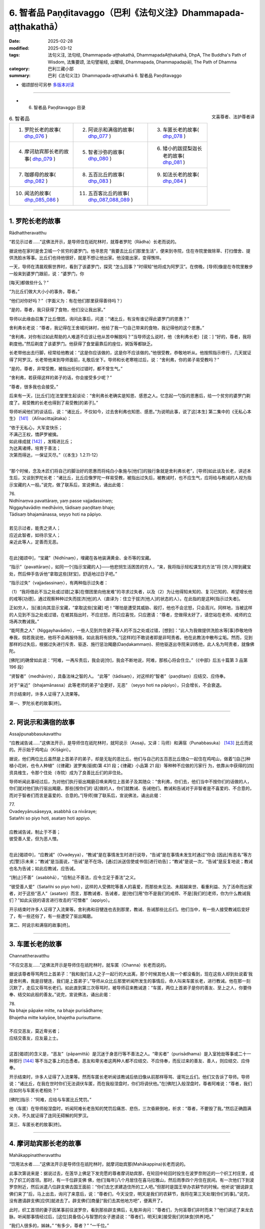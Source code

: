 6. 智者品 Paṇḍitavaggo（巴利《法句义注》Dhammapada-aṭṭhakathā）
============================================================================

:date: 2025-02-28
:modified: 2025-03-12
:tags: 法句义注, 法句经, Dhammapada-aṭṭhakathā, DhammapadaAṭṭhakathā, DhpA, The Buddha's Path of Wisdom, 法集要颂, 法句譬喻经, 出曜经, Dhammapada, Dhammapadapāḷi, The Path of Dhamma
:category: 巴利三藏小部
:summary: 巴利《法句义注》Dhammapada-aṭṭhakathā 6. 智者品 Paṇḍitavaggo



- 偈颂部份可另参 `多版本对读 <{filename}../../dhp-contrast-reading/dhp-contrast-reading-chap04%zh.rst>`_ 

----

- 6. 智者品 Paṇḍitavaggo 目录

.. container:: align-right

   文喜尊者、法护尊者译


.. list-table:: 6. 智者品

  * - 1. 罗陀长老的故事( dhp_076_ )
    - 2. 阿说示和满宿的故事( dhp_077_ )
    - 3. 车匿长老的故事( dhp_078_ )
  * - 4. 摩诃劫宾那长老的故事( dhp_079_ )
    - 5. 智者沙弥的故事( dhp_080_ )
    - 6. 矮小的跋提梨迦长老的故事( dhp_081_ )
  * - 7. 咖娜母的故事( dhp_082_ )
    - 8. 五百比丘的故事( dhp_083_ )
    - 9. 如法长老的故事( dhp_084_ )
  * - 10. 闻法的故事( dhp_085_086_ )
    - 11. 五百客比丘的故事( dhp_087_088_089_ )
    - 

------

.. _dhp_076:

1. 罗陀长老的故事
~~~~~~~~~~~~~~~~~~~~~~~~~~~~~~

Rādhattheravatthu

“若见示过者……”这佛法开示，是导师住在祇陀林时，就尊者罗陀（Rādha）长老而说的。

据说他在家时是舍卫城一个贫穷的婆罗门。他寻思完 “我要去比丘们那里生活”，便来到寺院，住在寺院里做除草、打扫僧舍、提供洗脸水等事。比丘们也待他很好，就是不想让他出家。他没能出家，变得憔悴。

一天，导师在清晨观察世界时，看到了该婆罗门，探究 “怎么回事？”时得知“他将成为阿罗汉”。在傍晚，[导师]像是在寺院里散步一般来到婆罗门跟前，说：“婆罗门，你

[每天]都做些什么？”

“为比丘们做大大小小的事务，尊者。”

“他们对你好吗？”（字面义为：有在他们那里获得善待吗？）

“是的，尊者，我只获得了食物，他们没让我出家。”

导师以此缘由召集了比丘僧团，询问此事后，问道：“诸比丘，有没有谁记得此婆罗门的恩惠？”

舍利弗长老说：“尊者，我记得在王舍城托钵时，他给了我一勺自己带来的食物，我记得他的这个恩惠。”

“舍利弗，对你有过如此帮助的人难道不应该让他从苦中解脱吗？”当导师这么说时，他（舍利弗长老）[说：] “好的，尊者，我将剃度他。”然后剃度了该婆罗门。他获得了食堂最靠后的座位，粥饭等都缺乏。

长老带他出去行脚，经常给他教诫：“这是你应该做的，这是你不应该做的。”他很受教，恭敬地听从。他按照指示修行，几天就证得了阿罗汉。长老带他来到导师面前，礼敬后坐下。导师和长老寒暄过后，说：“舍利弗，你的弟子易受教吗？”

“是的，尊者，非常受教，被指出任何过错时，都不曾生气。”

“舍利弗，若获得这样的弟子的话，你会接受多少呢？”

“尊者，很多我也会接受。”

后来有一天，[比丘们]在法堂里生起谈论：“舍利弗长老确实是知恩、感恩之人。忆念起一勺饭的恩惠后，给一个贫穷的婆罗门剃度了。易受教的长老也得到了易受教[的弟子]。”

导师听闻他们的谈话后，说：“诸比丘，不仅如今，过去舍利弗也知恩、感恩。”为说明此事，说了这[本生] 第二集中的《无私心本生》 [141]_ （Alīnacittajātaka）： 

| “依于无私心，大军变快乐；
| 不满己王权，憍萨罗被擒。
| 如此缘成就 [142]_ ，发精进比丘；
| 为达离诸缚，培育于善法；
| 次第而得达，一保证灭尽。”（《本生》1.2.11-12）
| 

“那个时候，念及木匠们将自己的脚治好的恩惠而将纯白小象施与[他们]的独行象就是舍利弗长老”，[导师]如此谈及长老，讲述本生后，又谈到罗陀长老：“诸比丘，比丘应像罗陀一样易受教，被指出过失后，被教诫时，也不应生气，应将给与教诫的人视为指示宝藏的人一般。”说完，做了联系后，宣说佛法，诵出此偈：

| 76.
| Nidhīnaṃva pavattāraṃ, yaṃ passe vajjadassinaṃ; 
| Niggayhavādiṃ medhāviṃ, tādisaṃ paṇḍitaṃ bhaje; 
| Tādisaṃ bhajamānassa, seyyo hoti na pāpiyo.
| 
| 若见示过者，能责之贤人；
| 应近此智者，如待示宝人；
| 亲近此等人，定善而无恶。
| 

在此[偈颂中]，“宝藏”（Nidhīnaṃ），埋藏在各地装满黄金、金币等的宝藏。

“指示”（pavattāraṃ），如同一个[指示宝藏的人]——他悲悯生活困苦的穷人，“来，我将指示轻松谋生的方法”将 [穷人]带到藏宝处，然后伸手告诉他“拿取这些[财宝]，舒适地过日子吧。”

“指示过失”（vajjadassinaṃ），有两种指示过失者：

（1）“我将借此不当之处或过错[之事]在僧团里向他发难”的寻求过失者，以及（2）为让他得知未知的、复习已知的、希望增长他的戒等[功德]，通过观察种种过失而拔济[他]的人（直译为：住立于拔济[他人]的状态的人）。在此指的是这种[指示过失者]。

正如穷人，当[谁]向其显示宝藏，“拿取这些[宝藏] 吧！”哪怕是遭受其威胁、殴打，他也不会忿怒，只会高兴。同样地，当被这样的人见到不当之处或过错，在被其指出时，不应忿怒，而只应喜悦，只应邀请：“尊者，您做得太好了，请您站在老师、戒师的立场再次教诫我。”

“能呵责之人”（Niggayhavādiṃ），一些人见到共住弟子等人的不当之处或过错，[想到]：“此人为我做提供洗脸水等[事]恭敬地侍奉我，倘若我说他，他将不会再服侍我，如此我将有损失。”[这样的]不敢说者即是非呵责者。他在此教法中散布尘垢。然而，见到那样的过失后，根据过失进行斥责、驱逐、施行惩治羯磨(Daṇḍakammaṃ)、把他驱逐出寺院来训练他，此人名为呵责者，就像佛陀。

[佛陀]的确曾如此说：“阿难，一再斥责后，我会说[你]，我会不断地说，阿难，那核心将会住立。”（《中部》后五十篇第 3 品第 196 段）

“贤智者”（medhāviṃ），具备法味之智的人。   “此等”（tādisaṃ），对这样的“智者”（paṇḍitaṃ）应结交、应侍奉。

对于“亲近”（bhajamānassa）此等老师的弟子“会更好，无恶” （seyyo hoti na pāpiyo），只会增长，不会衰退。

开示结束时，许多人证得了入流果等。

第一、罗陀长老的故事[终]。

----

.. _dhp_077:

2. 阿说示和满宿的故事
~~~~~~~~~~~~~~~~~~~~~~~~

Assajipunabbasukavatthu

“应教诫告诫……”这佛法开示，是导师住在祇陀林时，就阿说示（Assaji，又译：马师）和满宿（Punabbasuka） [143]_ 比丘而说的。开示始于鸡咤山（Kīṭāgiri）。

据说，他们两位比丘虽然是上首弟子的弟子，却是无耻的恶比丘。他们与自己的五百恶比丘随众一起住在鸡咤山，做着“[自己]种植小花树，也令人种植”（《律藏》波罗夷(驱摈)第 431 段；《律藏》小品第 21 段）等种种不应做的污家行 为，依靠从中获得的[四]资具维生，令那个住处（寺院）成为了良善比丘们的非住处。

导师听闻此事经过后，为对他们执行驱出羯磨召唤来两位上首弟子及其随众：“舍利弗，你们去，他们当中不按你们的话做的人，你们就对他们执行驱出羯磨，那些[按你们的 话]做的人，你们就教诫、告诫他们。教诫和告诫对于非智者是不喜爱的、不合意的，而对于智者们而言是喜爱的、合意的。”[导师]做了联系后，宣说佛法，诵出此偈：

| 77.
| Ovadeyyānusāseyya, asabbhā ca nivāraye;
| Satañhi so piyo hoti, asataṃ hoti appiyo.
| 
| 应教诫告诫，制止于不善；
| 彼受善人爱，但为恶人憎。
| 

在此[偈颂中]，“应教诫”（Ovadeyya），“教诫”是在事情发生时进行说导，“告诫”是在事情未发生时通过“你会 [因此]有恶名”等方式[警]示未来；“教诫”是当面说，“告诫”是不在场，[通过]派送信使或书信[进行劝告]；“教诫”是说一次，“告诫”是反复地说；教诫也名为告诫；如此应教诫，应告诫。

“[制止]不善”（asabbhā），“应制止不善法，应令立足于善法”之义。

“彼受善人爱”（Satañhi so piyo hoti），这样的人受佛陀等善人的喜爱，而那些未见法、未超越来世、看重利益、为了活命而出家者，对于这些“恶人”（asataṃ）而言，那教诫者、告诫者，是[他们]用“你不是我们的戒师、不是[我们的]老师，你为什么教诫我们？”如此尖锐的语言进行攻击的“可憎者”（appiyo）。

开示结束时许多人证得了入流果等。舍利弗和目犍连也去到那里，教诫、告诫那些比丘们。他们当中，有一些人接受教诫后变好了，有一些还俗了，有一些遭受了驱出羯磨。

第二、阿说示和满宿的故事[终]。

----

.. _dhp_078:

3. 车匿长老的故事
~~~~~~~~~~~~~~~~~~~~~~~~

Channattheravatthu

“不应交恶友……”这佛法开示是导师住在祇陀林时，就车匿（Channa）长老而说的。

据说该尊者辱骂两位上首弟子：“我和我们主人之子一起行的大出离，那个时候其他人我一个都没看到，现在这些人却到处说着‘我是舍利弗，我是目犍连，我们是上首弟子’。”导师从众比丘那里听闻所发生的事情后，命人叫来车匿长老，进行教诫。他在那一刻沉默了，走后又辱骂长老们。如此直到第三次辱骂时，被导师召来教诫道：“车匿，两位上首弟子是你的善友、至上之人，你要侍奉、结交如此般的善友。”说完，宣说佛法，诵出此偈：

| 78.
| Na bhaje pāpake mitte, na bhaje purisādhame; 
| Bhajetha mitte kalyāṇe, bhajetha purisuttame.
| 
| 不应交恶友，莫近卑劣者；
| 应结交善友，应友最上士。
| 

这首[偈颂]的含义是，“恶友”（pāpamittā）是沉迷于身恶行等不善法之人。“卑劣者”（purisādhama）是入室抢劫等事或二十一种邪行 [144]_ 等不当之事上的怂恿者。恶友和卑劣者这两种人都不应结交、不应侍奉，而反过来的善友、善人，则应结交、应侍奉。

开示结束时，许多人证得了入流果等。然而车匿长老听闻该教诫后依旧像从前那样辱骂、谩骂比丘们。他们又告诉了导师。导师说：“诸比丘，在我在世时你们无法调伏车匿，而在我般涅盘时，你们将调伏他。”在[佛陀]入般涅盘时，尊者阿难说：“尊者，我们应如何与车匿长老相处？”

[佛陀]指示：“阿难，应给与车匿比丘梵罚。”

他（车匿）在导师般涅盘时，听闻阿难长老告知的梵罚后痛苦、悲伤，三次昏厥倒地，祈求：“尊者，不要毁了我。”然后正确圆满义务，不久就证得了连同无碍解的阿罗汉。

第三、车匿长老的故事[终]。

----

.. _dhp_079:

4. 摩诃劫宾那长老的故事
~~~~~~~~~~~~~~~~~~~~~~~~~~~~~~

Mahākappinattheravatthu
 

“饮用法水者……”这佛法开示是导师住在祇陀林时，就摩诃劫宾那(Mahākappina)长老而说的。

此事次第说来是：据说过去，在莲华上佛足下发完愿的尊者摩诃劫宾那，在轮回中轮回时投生在波罗奈附近的一个织工村庄里，成为了织工的首领。那时，有一千位辟支佛 佛，他们[每年]八个月居住在喜马拉雅山，然后雨季四个月住在民间。有一次他们下到波罗奈附近，然后派遣八位辟支佛去国王面前：“你们去乞求建造住所的工人吧。”但那时是国王举办农耕节的时候。他听说“据说辟支佛们来了”后，马上出去，询问了来意后，说：“尊者们，今天没空，明天是我们的农耕节，我将在第三天处理[你们的事]。”说完，没有邀请辟支佛[应供]就进去了。辟支佛们[商量]“我们去其他地方吧”，便离开了。

此时，织工首领的妻子因某事前往波罗奈，看到那些辟支佛后，礼敬并询问：“尊者们，为何圣尊们非时而来？”他们讲述了来龙去脉。听闻那事情经过后，[这位]具备信心与智慧的女子邀请说：“尊者们，明天[来]接受我们的钵食[供养]吧。”

“我们人很多的，姊妹。” “有多少，尊者？”  “一千位。”

“尊者们，在这个村庄里住了一千名织工。每个将供养一份钵食，请接受钵食吧，我还会为你们建造住所。”

辟支佛们接受了。她进入村庄后大声宣布：“我见到了一千位辟支佛，做了邀请，你们为圣尊们布置座位，准备粥饭等[食物]吧。”她让人在村庄中央搭起了天蓬，布置好座位。第二天，请辟支佛们入座后，用殊妙的副食和主食进行招待，在用餐结束时她带着那个村庄的所有女性，和她们一起礼敬了诸位辟支佛，[请求：]“尊者们，请答应[接下来]三个月住[在这里]吧。”获得他们的允诺后，她又到村中大声宣布：“女士们、先生们，每个家庭出一个人，拿上斧头、凿 子，到森林里运来木材，为圣尊们建造住所吧。”

村民们听到她的话后，每人一个，[为五百辟支佛]建造了连同夜间住处和日间住处的一千座草屋。他们[怀着想法] “我要恭敬地照顾[尊者]，我要恭敬地照顾[尊者]”，照顾着在各自草屋中过雨安居的辟支佛。出雨安居的时候，“你们为在各自草屋中过完雨安居的独居佛准备衣料吧！”经她的鼓 励，[他们]给每位辟支佛供养了价值一千[钱]的衣。辟支佛们出了雨安居，做完随喜就离开了。

村民们做完此功德，死后投生到了忉利天，成为了一群天子。他们在那里体验天界的幸福后，在迦叶佛时期，投生在了波罗奈的一众富有家庭中。织工首领成为了富人首领之子。他妻子也成了富人首领的女儿。她们所有 [妻子]也都在长大嫁人时嫁到了[富人之子]他们各自家里。后来的一天，寺院里宣布有讲法。那些富人在听说“导师将讲法”后全部[决定]“我们要听法”，和[他们的]妻子一起来到寺院。在他们进入寺院的刹那间，下起了雨。那些有出家众和他们家相来往者或在沙弥等中有亲戚者，他们就进入那些人的僧舍。然而，那些没有这样的[熟人]的，不能进入任何[僧舍]，就只能待在寺院中间。于是，富翁首领对他们说：“看看我们的窘境吧，良家子应对此感到羞耻。”

“老爷，我们该怎么办？”

“我们由于没有亲密信赖之处，才遭此窘境。我们把所有财产聚集起来建造僧舍吧。”

“好的，老爷。”

首领出了一千[钱]，其他人各给了五百，女性各二百五十。他们将这些钱财收集起来，开始为导师建造名为大僧舍的住所，连同一千栋尖顶僧房。由于建造工作很庞大，钱财不够了，他们又按照之前支付的钱财的一半进行布施。僧舍完工时举行了住所的供养仪式，对以佛陀为首的比丘僧团做了七天的大布施，给两万比丘附赠了衣。

富人首领的妻子做的与众不同，她凭借自己的智慧“我要对导师做更多的供养”，就拿了价值一千[钱]的一块阿诺嘉（Anojā）花色的布料和一筐阿诺嘉花，在做随喜的时候，用阿诺嘉花供养导师，并将那块布料放在导师足下，发愿：“尊者，愿无论投生何处，我的身体都如阿诺嘉花的颜色，愿我的名字也叫阿诺嘉。”导师[说]“愿如是”，做了随喜。

他们所有人都随寿命而住世后，从那里死去投生到了天界，在此尊佛陀出世时，从天界死去，富人首领投生在了鸡冠城（Kukkuṭavatī）的皇族中，成年时名叫摩诃劫宾那王（Mahākappina）。其余人则投生在一众大臣家。富人首领的妻子投生到了摩达国（Madda）奢羯罗（Sāgala）城的皇族中，她的身体为阿诺嘉花色。他们就给她取名叫阿诺嘉。她成年后嫁到了摩诃劫宾那王家中，成为了阿诺嘉王后。其余女子也都投生到了一众大臣家中，成年后都嫁到了那些大臣子家里。

他们所有人都享受与国王相似的荣华富贵。当国王登上盛装打扮的大象出游时，他们也那样出游。在他骑马或驾车出游时，他们也那样出游。就这样，他们凭借一起造下的福德的威力，一起享受福报。国王还有“强健”（Bala）、“强载”（Balavāhana）、“花”（Puppha）、“花载”（Pupphavāhana）、“善达”（Supatta）五匹马。其中的善达马国王自己骑，其余的四匹马给了信使。清晨，国王在他们吃完饭后就派他们出去：“你们去，出游两三由旬，得知佛、法、僧出世就将[这]快乐的消息带来给我。”他们从四个大门出去，游经三由旬后，没有获得消息就返回。

有一天，国王骑上善达马，在一千名大臣的陪同下前往公园，看到五百位形色疲劳的商人进入城中，[他心想：] “这些人旅途劳顿，我一定可以从他们那听到某个好消息。”把他们叫来询问：“你们从哪里来？”

“陛下，据离这里一百二十由旬的地方，有一座城市名叫舍卫城，我们从那来。”

“那在你们地区有什么新闻发生吗？”  “陛下，其他的没有，但佛陀出世了。”

就在那一刻，国王的身体生起五种喜，愣住片刻后询问：“兄弟，你们说什么？”

“陛下，佛陀出世了。”

第二次、第三次国王依旧那样[愣住片刻]后，第四次询问：“你们说什么？”

“陛下，佛陀出世了。”          “兄弟们，我给你们十万[钱]。还有其他什么消息吗？”

“有的，陛下，法出现了。”

国王听闻后也像前面一样，三次[愣住片刻]后，第四次 [听]说“法出现了”时，说：“这[个消息]，我也给你们十万 [钱]。还有其他消息吗，兄弟们？”

“有的，陛下，僧团出现了。”

国王听闻此后也[愣住]三次后，第四次听到“僧团[出现了]”时，说：“这也给你们十万[钱]。”说完，看了看一千位大臣，询问：“兄弟们，你们怎么办？”

“陛下，您怎么办？”             “兄弟们，我听说‘佛出世、法出现、僧出现’以后就不会再回去了，我要去找导师，在他面前出家。” “陛下，我们也要和您一起出家。”

国王命人在金蝶上刻下字后对商人们说：“阿诺嘉王后将会给你们三十万[钱]，你们就这样对她说‘国王说将王权给你，你怎么喜欢就怎么享受荣华富贵吧。’如果她问你们‘国王在哪里？’请你们告知‘他说完我要去找导师出家后就走了’。”大臣们也这样给各自的妻子送去消息。国王送走商人后，登上马，在一千名大臣的围绕下，即刻出发了。

导师在那一天清晨观察世间时，看到了摩诃劫宾那王及其随从，[得知：]“这位摩诃劫宾那在商人那里听说三宝出世了后，为他们的话支付了三十万[钱]，然后舍弃了王位，在一千名大臣的围绕下，想找我出家，明天他将出家，他将和随从一起证得连同无碍解的阿罗汉。我要去迎接他。”

次日，[导师]如同前去迎接小村长的转轮王一般，独自拿着衣钵，出迎了一百二十由旬的道路，坐在月分（Candabhāgā）河边一棵榕树下散发着六色光芒。国王也在前进时遇到了一条河流，他询问：“这叫什么[河]？”

“名叫阿巴拉差（Aparacchā），陛下。” “它的范围是多少，兄弟？”    “深一牛呼，宽两牛呼，陛下。”   “这里有船或筏吗？”

“没有，陛下。”

“在我们寻找船[筏]等期间，生会走向老，老[走向] 死。我没有疑惑，为三宝而出离，愿以他们（三宝）的威力让这水对我如同非水（愿其成为陆地）。”他省思三宝功德后，随念着佛陀 “彼世尊是阿罗汉、正自觉者……”和随从一起骑着千匹马踏上水面。信度马像在石头上前进一般，连马蹄尖都没弄湿。

他穿过那条[河]后，往前走又看到一条河，然后询问： “这叫什么[河]？”

“名叫黑河（Nīlavāhinī），陛下。”

“它的范围是多少？”   “深和宽都是半由旬，陛下。”

其余[对话]和之前相同。他看了那河后，“法是世尊所善说……”随念着法往前。越过它以后，往前走时，又看到另一条河，询问：“这叫什么[河]？”

“名叫月分，陛下。”    “它的范围是多少？”   “深和宽都是一由旬，陛下。”

其余的[对话]和前面一样。看到这条河后，“世尊的弟子僧团是善行道者……”随念着僧团往前。在他越过那条河流继续往前走时，看到了从导师身体发出的六色光芒。榕树的枝条、树杈和树叶如同黄金所成一般。国王心想：“这光芒既不是月亮的，也不是太阳的，也不是天、魔、梵天、龙、金翅鸟等任何一个的，一定是我为导师而来，已经被大乔答摩佛看到了。”

他立刻从马背上下来，弯着腰跟随光芒来到导师面前，如同浸泡在雄黄水中一般进入佛光之中，和一千位大臣礼敬了导师，然后坐在一旁。导师为他次第说法，开示结束时，国王和随从们一起证得了入流果。于是所有人都起身请求出家。导师在探究“这些良家子的神变所成衣钵会出现吗？”时得知“这些良家子供养过一千位辟支佛一千件袈裟，在迦叶佛时期还供养过两万比丘两万件袈裟，他们出现神变所成衣钵不稀奇。”[佛陀]便伸出右手说：“来，诸比丘，善修梵行以灭苦吧。”他们[的形象]立刻变成了持有八种[出家人]用具，有六十个僧腊的长老一般。他们升上空中又下来礼敬导师，然后坐着。

那些商人去到王宫，让人告知[他们]是国王派来的后，王后说：“让他们来吧。”他们进入[王宫]，礼敬后站在一 旁。然后王后问他们：“朋友们，你们因何而来？”

“是国王派我们来您这的，说请您给我们三十万[钱]。” “朋友们，你们说的数目非常大，你们为国王做了什么？国王因什么事对你们心生欢喜，让给这么多钱的？” “王后，我们没有做其他事，只不过告诉了国王一个消息。”

“那朋友们，能告诉我吗？” “可以的，王后。”    “那朋友们，请说吧。”

“王后，佛陀出世了。”

她在听闻此事后也像前面[国王]那样身体充满喜悦，愣住三次，第四次听说“佛陀”后[说：]“朋友们，国王为这句话给了[你们]多少[钱]？”

“十万，王后。”               “朋友们，听了这样的消息后国王给你们十万是不合适的，我则要将我的三十万薄礼给你们。你们还告诉国王其他什么了吗？”

“这个……和这个……”他们将其他两个消息也告知 了。王后像之前一样身体充满喜悦，愣住三次，第四次听说后，让人每个[消息]给了三十万。就这样他们一共获得了一百二十万。然后王后问他们：“朋友们，国王在哪里？”

“王后，他[说完]‘我要找导师出家’就走了。” “他有给我们送来什么消息吗？”

“他说把所有权力都移交给您，说你怎么欢喜就怎么享受荣华富贵。”

“大臣们在哪里呢，朋友们？”

“他们也[说完]‘我们要和国王一起出家’就走了。”她将大臣们的妻子召来，[说：]“姐妹们，你们的丈夫[说完]‘我们要和国王一起出家’就走了。你们怎么办？” “他们给我们送来了什么消息吗，王后？”

“他们说已将自己的财富留给你们，说请你们随意享用那财富。”

“那王后您要怎么办？”

“姐妹们，那国王在听到消息后，就站在路上用三十万 [钱]礼敬了三宝，像[吐]痰一般舍弃了富贵，[说]‘我要出家’而出离了，而我在听闻三宝的消息后用九十万礼敬了三宝。富贵不仅仅对国王而言是苦，对我而言也是苦的。谁要跪着用嘴接住国王吐出的痰呢？我不需要富贵，我也要去找导师出家。”

“王后，我们也要和您一起出家。”  “如果你们能够的话，善哉，姐妹们。” “我们能，王后。”        “善哉，姐妹们，那就来吧。”

她命人准备好一千辆车，登上车和他们一起出发后，在途中看到第一条河，像国王那样询问后，听闻了所有的情 况，然后说：“你们找找国王走的道路。”

“我们没看到信度马的足迹，王后。”       “国王为三宝而出离，想必是以真实语立誓后走的。我也是为了三宝而出离，就凭借他们（三宝）的威力让这水不要像水。”她随念三宝功德后，发动一千辆马车。水面变得像石面一般，车轮的最外围都没有湿。[她们]以这个方法渡过了另外两条河。

当导师知道她们来了，[用神通]让坐在自己面前的比丘们消失（不可见）。她们走着走着，也看到从佛陀身上发出的六色光芒，她们同样地思维过后，来到导师身边，礼敬后站在一旁询问：“尊者，为您而出离的摩诃劫宾那，我想他已经到这里了，他在哪里，请您指示给我们。”

“你们先坐吧，你们会在这里看到他的。”     “据说我们将会坐在这里见到丈夫”，她们所有人都满意地坐下了。导师为她们次第说法，说法结束时，阿诺嘉王后和随从们证得了入流果。摩诃劫宾那长老和随从们在听闻为她们准备的开示时证得了连同无碍解的阿罗汉。就在那一刻导师让她们看到了已证得阿罗汉的比丘们。据说在她们到达的那一刻就看到自己的丈夫身穿袈裟，剃光了头，她们会培育不起心一境性，从而不能证得道果，因此，在她们建立起不动摇的信心时，才让她们看到那些已证得阿罗汉的比丘 们。

她们看到他们后，五体投地地礼敬完，说：“尊者们，你们至此已达到了出家义务的顶峰。”然后他们礼敬了导师，站在一旁请求出家。据说在[她们]这么说时，有一些人说“导师想着莲花色的到来”。导师对那些优婆夷说：“你去你舍卫城比丘尼住处出家吧。”她们依次途经各地而行，途中大众持来供养品并[表达]尊敬，走了一百二十由旬后，在比丘尼住处出家，然后证得了阿罗汉。

导师则带着一千名比丘从空中到了祇陀林。在那里尊者摩诃劫宾那总是在夜间住处和日间住处等地发出感慨：“真快乐啊！真快乐啊！”比丘们告诉世尊：“尊者，摩诃劫宾那总是发出感慨‘真快乐啊！真快乐啊！’我们觉得他是针对自己的欲乐和国王之乐而说的。”导师命人把他叫过来，[问：]

“劫宾那，据说你就欲乐、国王之乐而发出感叹，属实吗？”

“尊者！世尊知道我是否就其而感慨。”

导师[说：]“诸比丘，我儿并非就欲乐、国王之乐而发出感叹。我儿是生起了法乐、法喜，他是就不死大涅盘而发出的感慨。”[导师]联系[此事]，宣说佛法，诵出此偈：

| 79.
| Dhammapīti sukhaṃ seti, vippasannena cetasā; 
| Ariyappavedite dhamme, sadā ramati paṇḍito.
| 
| 饮用法水者，心净安乐眠；
| 智者常乐于，圣者所说法。
| 

在此[偈颂中]，“饮用法水者”（dhammapīti），“饮法者，饮用法[水]”的意思。这所谓的法不能像粥等一样用碗来喝，而是通过以名身触证、缘取、体证九种出世间法，以遍知、通达等[方式]彻知苦圣谛等，名为饮法[水]。

“安乐卧”（Sukhaṃ seti），这只是开示中这么[说]而已，[实际]意思是四威仪中都安乐而住。

“明净”（Vippasannena），无染，离随烦恼。

“圣者所说[法]”（Ariyappavedite），佛陀等圣者所教导的念处等诸菩提分法。

“常乐于”（Sadā ramati），这样的饮法者，住于明净心，具备智慧，恒常欢喜、极喜[于法]。

开示结束时，许多人成为了入流者等。

第四、摩诃劫宾那长老的故事[终]。

----

.. _dhp_080:

5. 智者沙弥的故事
~~~~~~~~~~~~~~~~~~~~~~~~~~~~

Paṇḍitasāmaṇeravatthu


“[治水者]引水……”这佛法开示，是导师住在祇陀林时，就智者沙弥而说的。

据说，在过去，迦叶佛在两万漏尽者的围绕下来到了波罗奈。人们考虑了自己的能力后，八个人一起或十个人一起供养客至施（给新来比丘的食物供养）等。有一天，导师在用餐结束时这样做随喜：

“优婆塞，在此有一些人[认为]‘只应供养自己的东 西，鼓励其他人[供养]做什么呢？’他只是自己做供养，不鼓励其他人。他无论投生到哪里，都会获得财富的成就，不会有随从的成就。一些人鼓励他人[供养]，自己不供养。他无论投生到哪里，都会获得随从的成就，不会有财富的成就。一些人自己不供养，也不鼓励他人。他无论投生到哪里，既不会有随从的成就，也不会有财富的成就，靠吃残食维生（成为乞丐）。一些人自己供养，也鼓励他人[供养]。他无论投生到哪里，都会有财富的成就和随从的成就。”

听到这个后，站在附近的一位有智慧的男子心想：“我现在要那样做，让我将来有两种成就。”他礼敬导师后说：“尊者，请接受我明日的钵食[供养]。”

“你想要多少位比丘？” “尊者，您有多少随从？” “两万名比丘。”

“尊者，您和所有人都来接受我明天的钵食[供养]吧。”导师同意了。他进入村庄，到处行走告诉[大家]：“大娘，大伯，明天我邀请了以佛陀为首的僧团。你们能供养多少比丘就供养多少吧。”[人们]考虑了各自的能力后，说： “我将供养十位，我二十位，我一百位，我五百位……”他将所有人的话从头到尾登记在一片叶子上。

那个时候，在那个村子里，有一个因非常贫穷而以“赤贫者”为人所知之人。那[智者]看到对方迎面而来，[就说：]“朋友赤贫者，我明天邀请了以佛陀为首的僧团，市民们明天将做供养。你将请多少位比丘用餐呢？”

“老爷，比丘对我来说有什么用呢？富人才需要比丘，我连明天煮粥的一管米都没有。我打工维生，比丘对我有什么用？”

劝导者应该是有经验的。因此他在对方说“没有”时，并没有保持沉默，他这么说：“朋友赤贫者，在这个城市里，有许多人吃完美食，穿上精美的衣服，睡在用种种饰品装饰的豪华床铺上，享受荣华富贵。而你白天做完工，连肚子都填不饱。发生这种情况，你还不知道‘我因过往未曾修福，才什么也得不到。’”

“我知道，老爷。”              

“那为什么现在不做功德呢？你年富力强，难道不应该赚完钱，力所能及地做布施吗？”

他就在这谈话期间生起了悚惧感，说：“也为我在叶子上登记一位比丘吧。我将会在赚些薪水以后供养一位比丘的钵食。”

对方则[觉得]“一位比丘干嘛登记呢”，就没有登记。赤贫者回到家后，对妻子说：“夫人，明天市民们将供养僧团饮食，倡导者也[鼓励]我，说‘你供养一人的钵食吧’。我们也供养一人的钵食吧？”这时，他的妻子没有说“我们贫困，为什么你要答应？”而是说：“夫君，你做得好，我们过往就是什么也没供养，如今才变得贫困。我们俩都赚取工资，然后供养一人的钵食吧，夫君。”说完，两人都从家里出发，到了工作的地方。

看到他后，大财主问：“朋友赤贫者，你要做工？” “是的，老爷。”

“你要做什么？”     “您让做什么，我就做什么。”

“那我明天将请两三百位比丘用餐，来，你[帮我]劈柴吧。”拿了锛子、斧头给他。赤贫者牢牢系好腰带，特别卖力地劈柴，放下锛子就拿起斧子，放下斧子就拿起锛子。于是财主对他说：“朋友，你今天干活非常卖力，是什么原因呢？”

“老爷，我明天要请一位比丘用餐。”

听闻此后，财主心生欢喜，寻思：“此人确实做了难能之事。他没有[因]‘我是穷人’就保持沉默，而是说‘我要在赚取工资后请一位比丘用餐。’”

财主夫人也看到了他（赤贫者）的妻子，询问：“姐妹，你要做什么工作？”

“您让做什么，我就做什么。”

[财主夫人]把她带到舂米堂，让人给了她簸箕、杵等。她像在跳舞一样兴高采烈地舂米、筛米。这时，财主夫人问她：“姐妹，你非常高兴地干着活，是什么原因呢？”

“夫人，做完这份工作，我们就要请一位比丘用餐。”听闻此后，财主夫人也对她感到欢喜：“这确实是位难行能行的人。”

当赤贫者劈完柴时，财主[说]“这是你的工资”，让人给了他四吶砺米，“这是我高兴给你的”，又让人给了四吶砺。他回到家中对妻子说：“我打完工得到了米，这就有了饭。你去用获得的薪水换来生酥、油、香料吧。”财主的夫人也让人给了她一杯酥油、一碗生酥、一些香料和一吶砺精米。如 此，两人就有了九吶砺米。

他们[想到]“我们有了可供养的物品了”满心欢喜，一早就起来了。妻子对赤贫者说：“夫君，你去找些菜叶回来。”他在市场没看到菜叶就去到河边，[因]“今天我将能够供养圣尊食物”而兴高采烈地一边唱着歌，一边采摘菜叶。撒下大网后站着的渔夫[心想]“应该是赤贫者的声音”，把他叫过去询问：“你特别高兴地唱着歌，是有什么原因呢？”

“我在采摘菜叶，朋友。” “你[采了]要做什么？” “我要请一位比丘用餐。”

“比丘过得可好了，他怎么会吃你的菜叶？”

“朋友，我该怎么做，[才能]用我自己获得的菜叶请[比丘]用餐呢？”

“那你来吧。”    “我要做什么，朋友？”

“你抓住这些鱼，做成价值一巴达（Pāda）、半[巴达] 、一咖哈巴那钱的各份吧。”

他照做了。包好的那些鱼都被市民们为了各自所邀请的比丘[买]走了。在他处理所有的鱼的时候，[比丘]托钵时间到了。他估计了时间后，说：“我要走了，朋友，比丘们要来了。”

“还有鱼吗？”      “没有了，朋友，都卖完了。”

“这样的话，我给自己在沙子里埋了四条鲑鱼，你想请比丘用餐的话，就把这些拿走吧。”[渔夫]把那些鱼给了他。

那天，导师在清晨观察世界时，看到赤贫者进入了自己的智网，探究“将会发生什么”时[得知]“赤贫者[决定] ‘我要请一位比丘用餐’，昨天和妻子一起做了工”，[然后]思维“他会[分配]得到哪位比丘呢？”推测出：“人们获取叶子上登记的比丘后，将请他们在各自家里入座。赤贫者除了我以外，将得不到其他比丘。”

据说诸佛对穷人怀有[格外的]悲悯。因此导师在清早照料完身体后，[想着]“我将摄受赤贫者”，进入香室坐下。在赤贫者拿了鱼进入家中时，帝释[天帝]的黄毯石座热了。他观察“是什么原因”时[想到]“昨天，赤贫者[决定]‘我要供养一位比丘钵食’就和自己的妻子一起赚取了工资，他将获得哪位比丘呢？”“他没有[得到]其他比丘，但导师[决定]‘我要摄受赤贫者’而坐在香室。赤贫者会用自己烹制的粥饭、蔬菜供养如来。我要是去赤贫者家里[帮忙]烹饪就好了。”

[帝释天帝]便化身来到他家附近，询问：“有什么需要做的劳务吗？”赤贫者看到他后说：“朋友，你要做什么工作？”

“老板，我是全能型的，没有我不会的技术，我懂得准备粥饭等。”

“朋友，我需要你帮忙，但我们没有任何报酬可支付你。”

“那要做的是什么[工作]呢？”         “我想请一位比丘用餐，希望给他准备粥饭。”   “如果你是要供养比丘钵食，那我就不需要薪水，这难道不是我的功德吗？”        “这样的话，善哉，朋友，进来吧。”

他进到其家中，让其拿出油、米等，然后[说]“你去，把自己分到的比丘带回来吧。”把他遣走了。组织供养的人则按照叶子上登记的[人数]给他们各个家庭派去[应供的]比 丘。赤贫者来到他面前，说：“请把分给我的比丘给我。”他在那一刻想起来，说：“我忘了[登记]你的比丘了。”赤贫者如同被万箭穿心一般（字面为“如同被长矛刺腹一般”），举臂痛哭：“老爷，为什么要毁了我？我昨天在你的鼓励下和妻子赚了一天的钱，今天一大早就为了[获取]菜叶在河边来回 [寻觅]后而来。你给我一位比丘。”

人们凑过来询问：“这是怎么了，赤贫者？”他告知了此事。他们询问组织者：“朋友，据说你鼓励此人‘你赚了钱供养一位比丘钵食吧’是吗？” “是的，大德们。”

“你犯了大错啊，你安排了这么多比丘，一个比丘也没给他。”他因他们的话而羞愧难当，对那[赤贫者]说：“朋友赤贫者，你不要毁了我，我因你的缘故而异常苦恼。人们根据叶子上登记的[数目]带走了各自分配得的比丘，将坐在自己家里的比丘带来给[你]，没这样的事。但导师洗完脸就坐在香室，国王、王子、将军等人正坐在[外面]盼着导从香室出来，[预想着]‘我们要接过导师的钵然后[回]去’。诸佛对穷人有[格外的]悲悯，你去到寺院里，向导师礼敬[说]‘尊者，我是个穷人，请您摄受我吧。’假若你有福，就一定能获得[同意]。”

他去到寺院里。国王、王子等人在其他日子里都是看到他在寺院里吃残食，便对他说：“赤贫者，还没到饭时，你来做什么？”

“大人，我知道还没到饭时。我是来礼敬导师的。”他一边说一边走，将头放在香室的门坎上，五体投地礼敬了[导师]，说：“尊者，在这座城市里，比我更穷的人没有了，请您支持我，摄受于我。”

导师打开香室的门，拿出钵放在他手上。他彷佛获得了转轮王的殊荣一般。国王、王子等人面面相觑。导师给的钵任何人都不能够通过权力拿走。但他们这么说：“朋友赤贫者，把导师的钵给我们吧，我们会给你这么多钱财。你一个穷人就拿钱吧，钵对你有什么用呢？”

赤贫者说：“我不会给任何人，我不需要钱财，我只要请导师用餐。”其他人在向他请求过后，没有得到钵就回去了。但国王寻思着：“即便用钱财诱惑，赤贫者也不给出导师的 钵。而导师亲自给的钵，任何人都夺不走。此人的供养品会有多少呢，在此人供养之时，我要将导师带回家，供养我准备的食物。”便跟着导师一起去了。

帝释天帝也煮好了粥、副食、饭、蔬菜等，铺设了适合导师坐的座位，然后坐着[等待导师到来]。赤贫者将导师引到[家门口]说：“请进，尊者。”他住的房子很矮，不弯腰就不能进。诸佛不会弯腰进入房子，在他们进入房子时，要么大地下沉，要么房子上升。这是他们[过去]善施的果报。等 [他们]再次出来离开时，一切又如故。因此导师就站着进入了房子，坐在帝释铺设的座位上。

在导师坐下时，国王说：“朋友赤贫者，即便是在我们请求时，你也没有给出导师的钵，我们要看看你为导师准备了什么样的供养品呢？”这时，帝释将他的粥、副食等打开给 [大家]看。它们的香味遍满整个城市。国王看了看粥等，对世尊说：“尊者，我计划‘赤贫者的供养品会有多少呢，在此人供养之时，我要将导师带回家，供养我准备的食物’而来的。[但实际上]如此般的食物我未曾见过，[如今]我站在这里赤贫者会难办，我走了。”他礼敬导师后离开了。

帝释则在供养导师粥等后，恭敬地侍候着。导师在用餐结束做完随喜后，从座位起身离开了。帝释向赤贫者示意，他拿过钵，跟导师一起走。帝释转身，站在赤贫者家门口朝空中望去。即刻，从空中下了七宝雨，将他家里所有容器都装满后，充斥着整个房子。他家里没有了空间。他妻子抱着孩子站在外面。他送走导师，返回，看到孩子在外面，便询问：“这是怎么了？”               “夫君，我们整个房子都被七宝装满了，没有进去的空间了。”

他心想：“我的供养今天就带来了果报。”然后去到国王面前，礼敬后，[国王]问“你怎么来了？”他说：“陛下，我家充满了七宝，您拿走那些财富吧。”国王寻思：“对佛陀所做的供养，今天就达到了顶峰。”然后对他说：“你需要什么？”

“用来运输财宝的一千辆车，陛下。”

国王派了一千辆车将财富运来后，让人铺在皇宫庭院里，有棕榈树那么高的一堆。国王让城中[居民]集合，问道：“在这城里还有谁有这么多财富吗？”

“没有，陛下。”          “对待如此的大财富者应该怎么办呢？” “应授予财主之位，陛下。”

国王给他很大荣誉后，将他立为财主。然后将过去一位财主的宅址告诉他：“找人将那里长的灌木清理后，建造房屋住下吧。”[人们]为他将那个地方清理、平整过后，挖地时，挖出了一个挨一个的宝瓶。当他告诉国王，[国王]说：“因你的福德出现的，你就拿去吧。”他建好房子后，向以佛陀为首的僧团做了七天大布施。从那以后他也尽行寿做功德，命终后投生到了天界。

在一佛间隔期间享受天福后，在此尊佛陀出世时，从那里死去，投生在舍卫城舍利弗长老的一个护持者财主家女儿的腹中。在他父母得知已怀孕后，做了孕期护理。后来他母亲生起了这样的热望：“我要是能用鲑鱼供养以法将（舍利 子）为首的五百比丘，然后穿上染衣，坐在最后的座位上，吃那些比丘们剩余的饭食就好了。”她告诉父母，如此做了过后，热望就平息了。

从那以后，在七次庆典里，他们也为她用鲑鱼招待了以法将为首的五百比丘。应知一切都如底沙童子的故事中所说那样。这是他在[身为]赤贫者时所供养鲑鱼的等流。

在给他取名的那天，他父母对长老说：“尊者，请给您仆人授戒吧。”

长老问：“这孩子叫什么名字？”         “尊者，自从怀上这孩子开始，这个家里迟钝、愚笨的人都变聪明了，因此要给我儿子取名为智者。”长老授了戒。从出生之日起，他母亲就生心：“我将不要破坏我儿子的志 愿。”他七岁时，对母亲说：“妈妈，我要到长老那出家。”

“善哉，儿子，我曾作意我不会破坏你的志愿。”说完，邀请了长老，请其用餐后，[说：]“尊者，您的仆人想要出家，我会在傍晚时把这[孩子]带到寺院。”送走长老后，召集亲人们：“我们今天就对我儿子做在俗时应行的恭敬吧。”表达了极大的恭敬后，把他带到寺院，交给长老：“尊者，请您剃度这个[孩子]吧。”

长老告诉他出家的辛苦后，他说：“尊者，我将遵从您的教诲。”

“那就来吧。”将他头发弄湿，告知皮五法业处后，就给他出家了。他的父母也在寺院住了七天，期间[每天]用鲑鱼供养了以佛陀为首的比丘僧团，第七天傍晚，他们回到自己家中。长老在第八天入村时，带着他去了，[他]没有和比丘僧团一起去。什么原因呢？他穿衣持钵和威仪还不雅观，而且长老在寺院里有要做的义务。

长老会在比丘僧团入村时，巡视整个寺院，将未打扫的地方打扫了，将饮用水、洗用水灌进空水罐里，将没有摆放好的床椅等摆放整齐，随后才入村。这也是为了让外道们进入空寺院后，没有机会说‘你们看沙门乔答摩弟子的坐处。’因此在照料了整个寺院后才入村。因此，那天也比较晚才让沙弥拿了衣钵，入村托钵。

沙弥和戒师一起走在路上时看到一条水渠，询问 “尊者，这是什么？”

“是条水渠，沙弥。” “[人们]用这个做什么？”

“从各处引来水，供给自己的农作物。” “尊者，难道水有心吗？”     “没有，贤友。”

“像这样的无心之物也可以引到自己希望之处，尊者？”

“是的，贤友。”

他心想：“倘若连这样无心之物他们都能将其引到自己希望之处完成工作的话，为何有心者却不能将这颗心置于自己的控制下修习沙门法呢？”

然后他走到前面，看到做箭的人在把箭杆放在火上烤，然后用眼角瞄着弄直它，便询问：“尊者，这是些什么人？”

“是做箭者，贤友。” “那他们在做什么呢？”

“他们在用火烘烤后将箭杆弄直。” “这[箭杆]有心吗，尊者？”  “无心，贤友。”

他心想：“倘若他们能把无心的[箭杆]放在火上烤了过后弄直，为何有心者却不能控制住自己的心，然后修习沙门法呢？”

然后他走到前面看到人们在将木材削成轮辐、轮辋、轮轱等，询问：“尊者，这些是什么人？”

“是木匠，贤友。” “他们在做什么？”

“他们在拿木材做车辆等的轮子等，贤友。” “那这些[木材]有心吗，尊者？”    “无心，贤友。”

于是他生起想法：“倘若他们可以拿无心的原木材料制成车轮等，为何有心者不能将自己的心控制住，然后修习沙门法呢？”他明白这些道理后，[对长老说：]“尊者，倘若您能拿着自己的衣钵，我就要回去了。”长老没有让这样的心生起：“这新出家的小沙弥跟在我后面这么说。”[而是] 说：“拿来吧，沙弥。”接过了自己的衣钵。沙弥也在礼敬完戒师返回时，说：“尊者，给我带饭时，就带鲑鱼吧。”

“我要在哪里获得呢，贤友？”         “尊者，以自己的福报得不到的话，您将以我的福报获得。”

长老[担心]“小沙弥坐在外面恐怕会有危险”就把[自己僧寮的]钥匙给他，说：“你打开我房间的门，进去坐吧。”

他照做后，置智慧于肉身之上，坐着审视自身。于是，因他的功德力，帝释的座位开始发热。他探究“这是什么原因”时知道了“智者沙弥将戒师的衣钵交还后，[因] ‘我要修沙门法’而回去了，我也应该去那里。”于是召来四大天王，说：“你们去把寺院周围树林里的鸟都赶走，整个守护起来。”然后对月天子[说：]“你牵制住月轮。”对日天子说：“你牵制住日轮。”说完，他亲自前去站在[门口]拉绳处守护着。寺院里连枯叶掉落的声音都没有。沙弥的心达到了心一境性，他在一顿饭期间就通过审视自身证得了三 果。

长老[想着：]“沙弥坐在寺院里，在某某家里能够为他得到食物。”去到一个[对长老]敬爱有加的护持者家里。那[家庭]，当天获得了鲑鱼，他们正坐着盼望长老的到来。他们看到长老前来后，“尊者，您来的太好了”，请长老进入家中，供养了粥、副食等，然后提供了有鲑鱼的钵食。长老表现出要带走的样子。人们说：“您吃吧，尊者，您还会得到带回去的饭食的。”在长老用餐结束时，他们用带鲑鱼的食物装满钵，给了[长老]。

长老[想到]“我的沙弥饿了”迅速回去。导师在那天清早就用完餐，去到寺院里如此思维：“智者沙弥将戒师的衣钵给[舍利弗]后，[想着]‘我要修习沙门法’而返回了，他出家的义务有没有完成呢？”探究时得知他证得了三果，省察“他有没有证得阿罗汉的潜力”时，看到“他有”，探究“他能否在饭前就证得阿罗汉”时，知道了“他将能够。”于是导师生起想法：“舍利弗在带着沙弥的饭迅速赶回来，会对他造成障碍，我要坐在门口守护，然后向他询问问题，在他回到问题时，沙弥将证得连同无碍解的阿罗汉。”

[导师]因此前去，站在门口，向赶到的长老询问了四个问题，[长老]一一回答了所问的问题。这是那些问题和答案——据说导师对他说：“舍利弗，你获得了什么？” “食物，尊者。”

“食物产生什么，舍利弗？” “受，尊者。”

“受产生什么，舍利弗？” “色，尊者。”      “色又产生什么，舍利弗？” “触，尊者。”

这里的意思是：饥饿者所吃的食物消除他的饥饿后，带来舒服的感受。对于因食物而快乐的人，伴随乐受的生起他的身体具足荣色。就这样受产生色。再者，快乐者因食生色的力量生起快乐和愉悦，[觉得]“现在，我生起了快乐”，无论卧或坐，他都获得乐触。

在[长老]如此回答这四个问题时，沙弥证得了连同无碍解的阿罗汉。导师便对长老说：“去吧，舍利弗，把饭给你的沙弥吧。”长老去敲门，沙弥出来，从长老手中接过钵，放在一旁，然后用扇子给长老扇风。长老便对他说：“沙弥，你吃饭吧。” “那您呢，尊者？”  “我吃过了，你吃吧。”

七岁的男孩在出家后第八天的那一刻犹如绽放的蓝莲花一般，证得了阿罗汉，一边省思着应省思的内容（饭时省 思），一边坐下，然后用餐。在他洗完钵收藏时，月天子放开了月轮，日天子放开了日轮。四大天王解除了四方的守护，帝释天帝解除了在拉绳处（门口）的守护。太阳从[天空]中央滑落而去。比丘们嘟囔道：“[日]影变得非常长了，太阳从中央滑落而去，且沙弥现在才吃完，这是怎么回事？”

导师知道此事后前来询问：“诸比丘，在谈论什么？” “这个，尊者。”               “是的，诸比丘，有福德之人在修习沙门法时，月天子牵制住月轮，日天子牵制住日轮，四大天王在寺院附近森林里守护四方，帝释天帝守护在拉绳处（门口），连我‘作为佛陀’都不能坐视不理，前来在门口为我儿子作守护。看到治水者通过水渠引来水、造箭者弄直箭、木工削木材，取这么多所缘后，智者调御自己而获证阿罗汉。”说完做了联系后，宣说佛法，诵出此偈：

| 80.
| Udakañhi nayanti nettikā, usukārā namayanti tejanaṃ;
| Dāruṃ namayanti tacchakā, attānaṃ damayanti paṇḍitā.
| 
| 治水者引水，箭工矫直箭；
| 木匠斧正木，智者自调御。
| 

在此[偈颂中]，“水”（Udakaṃ），将大地上隆起的地方挖掉，低洼处填平后，或建造水渠，或安置木槽，将水引到自己希望的地方，[名为]“治水者”（nettikā）。 “箭”（tejanaṃ），就是箭矢。

这说的是，治水者按照自己的意愿，将水“引导”（nayanti）；“制箭者”（usukārā）也在烘烤后将箭“矫直”（namayanti），把箭弄直。“木匠”（tacchakā）也为了[制作]轮辋等而削凿“斧正木材”（Dāruṃ namayanti），根据自己的意愿弄直或弄弯。

如此，取这么多所缘后，“智者”（paṇḍitā）通过引生入流道等而“自调御”（attānaṃ damayanti），而证得阿罗汉者则名为终极调御者。

开示结束时，许多人证得了入流果等。

第五、智者沙弥的故事[终]。

----

.. _dhp_081:

6. 矮小的跋提梨迦长老的故事
~~~~~~~~~~~~~~~~~~~~~~~~~~~~~~~

Lakuṇḍakabhaddiyattheravatthu
 

“犹如坚盘石……”这佛法开示，是导师住在祇陀林时，就矮小的跋提梨迦（Lakuṇḍakabhaddiya）长老而说的。

据说[尚为]凡夫的沙弥等人看到长老后，就抓住他的脑袋、耳朵或鼻子，说：“叔叔，在教法里不感到厌烦吗，感到高兴吗？”长老从不对他们生气，不愤怒。[比丘们]在法堂生起谈论：“贤友们，你们看，沙弥等看见矮小的跋提梨迦后，即便如此地捉弄他，他也从不对他们生气，不发怒。”导师前来询问：“你们在谈论什么，诸比丘？” “此事，尊者。”

“是的，诸比丘，漏尽者确实不会生气，不发怒。他们坚如盘石，不动，不摇。”[导师]说完，做了联系后，宣说佛法，诵出此偈：

| 81.
| Selo yathā ekaghano, vātena na samīrati;
| Evaṃ nindāpasaṃsāsu, na samiñjanti paṇḍitā.
| 
| 犹如坚盘石，不为风所动；
| 如是毁誉中，智者不为动。
| 

在此[偈颂中]，“毁誉”（nindāpasaṃsāsu），虽然这里只说了两种世间法，但含义上应该以八种 [145]_ 来理解。

犹如“坚实”（ekaghano）没有孔洞的“岩石”（Selo）一般，东风等各种“风不能动摇[它]”（vātena na samīrati），它不会移动，不晃动，如此般，即便是被八种世间法所笼罩，“智者不为所动”（na samiñjanti paṇḍitā），不会受愤怒的影响或随贪的影响而动摇。

开示结束时，许多人证得了入流果等。

第六、矮小的跋提梨迦长老的故事[终]。

----

.. _dhp_082:

7. 咖娜母的故事
~~~~~~~~~~~~~~~~~~~~~~~~

Kāṇamātuvatthu


“犹如[深]水湖……”这佛法开示，是导师住在祇陀林时，就咖娜母（Kāṇamātu）而说的。故事[也]收录在律藏（波逸提(忏悔)第 230 段）。

在那个时候，咖娜为了不让女儿空手回去，做了糕饼， [却]四次供养给了四位比丘，那个时候，导师依此事件制定了学处 [146]_ 。（因她迟迟未回）咖娜的丈夫迎娶了另一位妻子，咖娜听说此事后，每次见到比丘们就非难、辱骂：“这些人毁了我的居家生活。”[因此]比丘们不敢走那条街道。

导师知道该事件后，去到那里。咖娜母亲礼敬了导师，请他在铺设好的座位上入座，供养了粥、嚼食。导师用过早餐，询问：“咖娜在哪里？”

“尊者，她见到您后，因羞愧，站着在哭泣。”   “什么原因？”                

“尊者，她非难、辱骂比丘们，所以看到您后就羞愧得站着哭泣。”

于是导师让人把她叫过来，[询问：]“咖娜，为什么你看到我后，变得羞愧，躲起来哭泣？”

于是她母亲将她所做的事情告知了。导师便对她说：“但是咖娜母，我的弟子是拿了你给的东西，还是没给的？”

“给了的，尊者。”              “倘若我弟子在托钵时，来到你家门口，接受了你给的东西，他们有什么过错呢？”       “尊者，圣尊们没有过错，只是她的错。”

导师对咖娜说：“咖娜，听说我的弟子托钵时来到[你]家门口，然后你妈妈供养了糕饼给他们，那在此我弟子们有什么过错呢？”

“尊者，圣尊们没有过错，只是我的错。”她向导师礼敬后，请求原谅。于是导师向她次第说法，她便证得了入流 果。导师从座位起来，前往寺院途中经过王宫庭院。国王看到后，询问[身边的人]：“好像是导师？”

“是的，陛下。”

便派遣[他们：]“你们去，告诉[导师]我要来礼敬。”

[国王]走近站在王宫庭院的导师，礼敬后询问：“尊者，您去哪里了？”

“咖娜母家里，大王。” “为什么[去]，尊者？”

“听说咖娜非难、辱骂比丘们，我因此而去。”   “那么，尊者，您让她变得不再辱骂了吗？”    “是的，大王，已经让她变得不再辱骂比丘且成为了出世间财富的主人。”

“好的，尊者，您让她成为出世间财富的主人，我则要让她成为世间财富的主人。”说完，国王礼敬了导师，然后回去，派了一辆有顶棚的豪华车辆，把咖娜召来。用一切装饰品给她打扮过后，立她为长女，说：“谁能照顾我女儿就带走 [她]吧。”这时，一位事务总管大臣[说：]“我将照顾陛下的女儿。”将她带到自己家中，赋予她[家中的]所有自主权后，说：“你随意做福德吧。”

从那以后，咖娜在四个门安排了人[招待出家人]，需要她亲自照顾的比丘和比丘尼，就是找都找不到。咖娜准备好并放置在家门口的嚼食和噉食如洪水一般转起。比丘们在法堂生起谈论：“贤友们，之前四位年老的长老令咖娜懊悔，即便她变得如此懊悔，导师也令她获得了信心成就。导师再次让她家门口成为了值得比丘们亲近的地方。现在要[她亲自]照顾的比丘或比丘尼找都找不到。佛陀真是功德不可思议啊。”

导师前来询问：“诸比丘，你们坐在一起谈论何事？” “关于此事。”                

“诸比丘，不止如今那些年老的比丘们让咖娜懊恼，过去他们也曾做过。不止如今我让咖娜成为了听我话者，过去也曾做过。”说完，在想听此事的比丘们的请求下, [导师]详细讲解了这篇《猫本生》 [147]_ (Babbujātaka)：

| “凡有一猫处，则有第二只；
| 第三与第四，此为彼猫窝。”（《本生》1.1.137）
| 

然后对本生做了联系：“四位年老的比丘就是那时的四只猫，老鼠就是咖娜，珠宝匠就是我。”[导师]又说：“诸比 丘，如此般，在过去，伤心、烦心、闹心的咖娜也因我的话而变得内心明净，如同清澈的水湖一般。”说完后，做了联系，宣说佛法，诵出此偈：

| 82.
| Yathāpi rahado gambhīro, vippasanno anāvilo;
| Evaṃ dhammāni sutvāna, vippasīdanti paṇḍitā.
| 
| 犹如湖深邃，澄净而无浊；
| 如是诸智者，闻法获明净。
| 

在此[偈颂中]，“湖”（rahado），即便是四部军下入也不能搅动的如此般的水体，且整个有八万四千由旬深的蓝色大海，名为湖。它下面四万由旬范围之处的水被鱼搅动，上面也是这么大范围的地方的水因风而搅动，中间四千由旬范围之处的水静止不动。这就是“深邃的湖”（gambhīro rahado）。

“如是[闻]法”（Evaṃ dhammāni），开示的法。这说的是：如同湖因不被搅动而“澄净”（vippasanno），因不动而 “无浊”（anāvilo），如此般，听闻我开示之法后，通过入流道等力量成就心离染污而“智者变明净”（vippasīdanti paṇḍitā），证得阿罗汉则是彻底的明净。 

开示结束时，许多人证得了入流果等。

第七、咖娜母的故事[终]。

----

.. _dhp_083:

8. 五百比丘的故事
~~~~~~~~~~~~~~~~~~~~~~~~~~

Pañcasatabhikkhuvatthu

“善士舍一切……”这佛法开示，是导师住在祇陀林时，就五百位比丘而说的。

开示始于毘兰若城(Verañjā)。初获觉悟的世尊去到维阮伽，在维阮伽婆罗门的邀请下和五百比丘一起[在那里]入雨安居。维阮伽婆罗门被魔所障，连一天都没有念及导师。毘兰若城还发生了饥荒，比丘们在毘兰若城内、城外托钵都没有获得钵食，而变得疲劳。马商们为他们提供了每人一粑铊（Pattha，约一升）的马麦[作为]食物。

看到他们疲劳，摩诃目犍连长老想要让他们吃地味，以及想进北俱卢[洲]（Uttarakuru）托钵，被导师拒绝了。比丘们甚至没有一天为钵食而焦虑，只是舍弃欲求而住。

导师在那里住完三个月后，通知了维阮伽婆罗门[自己将启程]，在他恭敬地做敬奉时，让他建立了皈依。从那离开后 [导师]次第游履，在某个时候到达了舍卫城，住在了祇陀林。舍卫城的百姓为导师做了客至食[供养]。那个时候有五百名吃残食的人依靠比丘们住在寺院里。他们吃完比丘们剩下的殊妙饮食，睡醒起来去到河边咆哮、奔跑、打拳击、游戏，不论是在寺院里还是寺院外都表现出行为不端。

比丘们在法堂生起谈论：“你们看，贤友们，这些食残食者饥馑时在维阮伽没有表现出任何的异常，然而如今吃了如此般殊妙的饮食后展现出种种丑态。而比丘们在维阮伽也平静的度过了，现在也平静安定而住。”导师前往法堂询问： “诸比丘，在谈论什么？”

“此事。”

“过去这些人投生在驴胎中，成为五百头驴子。人们将五百头良种信度马饮用完新鲜葡萄汁后剩余的残渣兑水压榨后，再用帆布过滤，得到名为‘寡水’的没什么味道的低劣 [饮品]，它们喝了后犹如喝醉了酒一般到处叫唤。”说完，详细讲述了此《寡水本生》 [148]_ (Vālodakajātaka)：

| “寡水乏味劣汁，驴子饮之迷醉；
| 信度饮此妙汁，未曾展现陶醉；大王！
| 劣出生所养育，饮少许即迷醉；
| 常负重良家生，饮上味不陶醉。”（《本生》1.2.65）

“如此，诸比丘，善男子舍弃世间法后，不论是快乐之时还是困苦之时都无变异。”做了联系后，宣说佛法，诵出此偈：

| 83.
| Sabbattha ve sappurisā cajanti,
| Na kāmakāmā lapayanti santo;
| Sukhena phuṭṭhā atha vā dukhena,
| Na uccāvacaṃ paṇḍitā dassayantī.
| 
| 善士舍一切，不谈诸欲求；
| 智者逢苦乐，不显示波动。
| 

在此[偈颂中]，“一切处”（Sabbattha），在五蕴等的一切法上。

“善士”（sappurisā），良善之人。

“舍”（cajanti），通过阿罗汉道智灭除欲贪而舍弃了[一切]。

“诸欲求”（kāmakāmā），对诸欲的渴望、欲因、欲缘。

“善士不谈论”（Na lapayanti santo），佛陀等善士既不自己谈论欲因，也不引起别人谈论。那些入[村]托钵的[比 丘]基于欲求而谈论“优婆塞，你的妻儿安乐吗？在两足、四足上（人畜上）因王贼等有什么危险吗？”等等，就是名为他们自己谈论。而如此说完，“是的，尊者，我们一切都好，没有任何危险，现在我们家里饮食丰盛，您就住这里吧”，使其邀请自己，就是引起谈论。而善士这两种都不会做。

“智者逢苦乐”（Sukhena phuṭṭhā atha vā dukhena），开示只[说了]这[两种情况]，其实是在八种世间法的触及下，在顺境、逆境的影响下，或者赞美、毁誉的影响下，“智者不表现出”（paṇḍitā na dassayantī ）“波动”（uccāvacaṃ）（字面为“高下”，即欢喜和沮丧）。

开示结束时，许多人证得了入流果等。

第八、五百位比丘的故事[终]。

----

.. _dhp_084:

9. 如法长老的故事
~~~~~~~~~~~~~~~~~~~~~~

Dhammikattheravatthu

“不因己……”这佛法开示，是导师住在祇陀林时，就如法（Dhammika）长老而说的。

据说在舍卫城有一位优婆塞，他如法、正直地过着居家生活。[后来]他想出家了，一天，和妻子坐在一起愉快地谈论道：“夫人，我想出家。”

“这样的话，夫君，等到我腹中的孩子出生后吧。”

他等到孩子能走路时，再次向她请求，[她]说：“夫君，等到这[孩子]长大后吧。”[他心想：]“征不征求此人许可对我有什么区别呢？我要去解脱自己的苦。”便离开，然后出家了。他获取业处后，精进努力完成了自己出家的义务，为了见他们（妻儿），他又去到舍卫城，向儿子讲述了法。他儿子也出离，然后出家了，且在出家后不久就证得了阿罗汉。他先前的妻子也[想到：]“我为了他们才过的居家生活，他们两人都出家了，如今在家生活对我有什么意义？我要出家。”便出离，然后出家了，且在出家后不久就证得了阿罗汉。

后来有一天，[比丘们]在法堂生起谈论：“贤友们，如法优婆塞自己立足于法，出离后出家并证得了阿罗汉，他的妻儿也有了支助。”

导师前来，询问：“诸比丘，你们坐在一起谈论何事？” “关于此事。”                

“诸比丘，智者既不应为自己，也不应为他人追求成功，如法者只应依靠法。”做了联系后，宣说佛法，诵出此偈：

| 84.
| Na attahetu na parassa hetu, 
| Na puttamicche na dhanaṃ na raṭṭhaṃ;
| Na iccheyya adhammena samiddhimattano, 
| Sa sīlavā paññavā dhammiko siyā.
| 
| 不因己及他，不为子财国，
| 不欲以非法，谋求己繁荣，
| 彼实具戒者，有慧如法士。
| 

在此[偈颂中]，“不因己”（Na attahetu），智者不因自己或他人而造恶。

“不欲子”（Na puttamicche），意思是[智者]不会通过恶业来谋求儿子、财富或王国，即便是谋求这些也不会造恶。

“自己的繁荣”（samiddhimattano），自己的繁荣，他也 “不会以非法谋求”（adhammena na iccheyya），“为了成功他也不会造恶”之义。

“彼具戒”（Sa sīlavā），“如此般的人，他只会是具戒者、有慧者、如法者，而非其他”之义。

开示结束时，许多人证得了入流果等。

第九、如法长老的故事[终]。

----

.. _dhp_085:

.. _dhp_086:

.. _dhp_085_086:

10. 闻法的故事
~~~~~~~~~~~~~~~~~~~~~~~~~~~~

Dhammassavanavatthu

“众人中少许……这佛法开示，是导师住在祇陀林时，就闻法而说的。

据说在舍卫城有一个街道的居民和合一致，组团做了供养后，举行通宵的闻法[法会]，但他们却不能通宵闻法。一些人对欲乐起了执着，就又回家去了，一些人执着于嗔恨，一些人执着于骄慢，一些人落入了昏沉睡眠，就坐在那里睡觉，不能听[法]。

第二天，比丘们得知此事后，在法堂进行谈论。导师前来询问：

“诸比丘，你们坐在一起谈论何事？”    “关于此事。”               

“诸比丘，此等众生大多执着于有（三有：欲有、色有、无色有），执着诸有而住，鲜有超越者。”[导师]做了联系后，宣说佛法，诵出这些偈颂：

| 85.
| Appakā te manussesu, ye janā pāragāmino; 
| Athāyaṃ itarā pajā, tīramevānudhāvati.
| 
| 众人中少许，得达于彼岸；
| 而此其余人，奔波于此岸。
| 
| 
| 86.
| Ye ca kho sammadakkhāte, dhamme dhammānuvattino;
| Te janā pāramessanti, maccudheyyaṃ suduttaraṃ.
| 
| 凡于善说法，依法实践者，
| 彼将至彼岸，越难越魔域。
| 

在此[偈颂中]，“少许”（Appakā），一点点，不多。 “至彼岸者”（pāragāmino），至涅盘之彼岸者。

“而此其余人”（Athāyaṃ itarā pajā），而这其余之人，只在有身见的此岸“奔波”（anudhāvati），意思是这类[人]更多。

“善说”（sammadakkhāte），正确宣说的，善说的。 “法”（dhamme），开示的法。

“法行者”（dhammānuvattino），听闻那[善说之]法 后，圆满了与之相应的行道，通过亲证道果[而成为的]法行者。

“将去往彼岸”（pāramessanti），这样的人，他们将去往涅盘的彼岸。

“魔域”（maccudheyyaṃ），名为烦恼魔的魔之住处的三地轮转（欲界、色界、无色界）。

“难越”（suduttaraṃ），“那些法行之人，他们将在渡过、越过这难渡过、难越过的魔域后，到达涅盘的彼岸”之义。

开示结束时，许多人证得了入流果等。

第十、闻法的故事[终]。

----

.. _dhp_087:

.. _dhp_088:

.. _dhp_089:

.. _dhp_087_088_089:

11. 五百客比丘的故事
~~~~~~~~~~~~~~~~~~~~~~~~~~

Pañcasataāgantukabhikkhuvatthu

“[智者]弃黑法……”这佛法开示，是导师住在祇陀林时，就五百位客比丘而说的。

据说在憍萨罗（Kosala）国中有五百位比丘度过了雨安居，出雨安居后[他们决定]“我们要去拜见导师”，前往祇陀林，礼敬导师后，坐在一旁。导师观察了他们相反的性格后宣说佛法，诵出这些偈颂：

| 87-88.
| Kaṇhaṃ dhammaṃ vippahāya, sukkaṃ bhāvetha paṇḍito;
| Okā anokamāgamma, viveke yattha dūramaṃ. 
| Tatrābhiratimiccheyya, hitvā kāme akiñcano; 
| Pariyodapeyya attānaṃ, cittaklesehi paṇḍito.
| 
| 智者弃黑法，应修习白法；
| 从家至无家，难喜之远离；
| 应乐希冀之，舍欲无所有；
| 智者当净化，自心诸烦恼。
| 
| 
| 89.
| Yesaṃ sambodhiyaṅgesu, sammā cittaṃ subhāvitaṃ; 
| Ādānapaṭinissagge, anupādāya ye ratā;
| Khīṇāsavā jutimanto, te loke parinibbutā.
| 
| 凡于诸觉支，如理善修心；
| 彼等无执取，乐于舍取着；
| 漏尽具光耀，此世般涅盘。
| 

在此[偈颂中]，“黑法”（Kaṇhaṃ dhammaṃ），身恶行等种种的不善法，“[将其]完全舍弃”（vippahāya），放弃 后，“应修于白[法]”（sukkaṃ bhāvetha），“有智慧的”（paṇḍito）比丘从出家开始直到[生起]阿罗汉道，应培育身善行等种种白法。如何[培育]？

“从家而至无家”（Okā anokamāgamma），“执着”被称为“家”，所谓“无家”（anokaṃ）即无执着，意思是从执着（家）中出离后，应缘于、倾心于名为无执着的涅盘，怀着对它的渴望，而培育[诸白法]。

“应希冀乐于其处”（Tatrābhiratimiccheyya），于彼名为无执着的远离、涅盘——难以被这些众生所喜爱的，在那里应寻求[能生]喜爱。

“舍诸欲”（hitvā kāme），意思是舍弃事欲、烦恼欲，成为“无所有者”（akiñcano）后，应渴望乐于远离。

“于心诸烦恼”（cittaklesehi），于五盖，“应净化自己”（attānaṃ Pariyodapeyya），应令其净化，应使之完全清净之义。

“于诸觉支”（sambodhiyaṅgesu），于诸菩提分（七觉支）。

“如理善修心”（sammā cittaṃ subhāvitaṃ），合理地，有步骤地，好好地培育、增进心。

“舍取着”（Ādānapaṭinissagge），所谓“取着”就是抓取。[舍取着的]意思是，在对四种取着 [149]_ 丝毫不执取后， “彼等乐于”（ye ratā）无执取——对那（取着）的舍弃。

“具光辉”（jutimanto），有威力者，“以阿罗汉道智之光辉照耀蕴等种种之法而住”之义。

“彼等于世间”（te loke），在此蕴世间等当中，“般涅盘”（parinibbutā）是从证得阿罗汉起，依烦恼轮转的耗尽的有余依[涅盘]，和最后心识灭尽的蕴轮转耗尽的无余[涅盘]两种般涅盘而般涅盘。“如无燃料的灯一般，到达无概念施设的状态（涅盘中无种种概念名称的施设）”之义。

开示结束时，许多人证得了入流果等。

第十一、五百位客比丘的故事[终]。 

第六品智者品释义终。

------

- 偈颂部份可另参 `多版本对读 <{filename}../../dhp-contrast-reading/dhp-contrast-reading-chap04%zh.rst>`_ 

----

- `目录 <{filename}dhpA-smpl-content%zh.rst>`_ （巴利《法句义注》Dhammapada-aṭṭhakathā）

----

- `繁体版：巴利《法句义注》Dhammapada-aṭṭhakathā 目录 <{filename}../dhpA-content%zh.rst>`_ 

- `法句经 (Dhammapada) <{filename}../../dhp%zh.rst>`__

- `Tipiṭaka 南传大藏经; 巴利大藏经 <{filename}/articles/tipitaka/tipitaka%zh.rst>`__

----

备注：
~~~~~~~~

.. [141] 在此本生中（本生第 156 篇），森林里一头大象（舍利弗尊者过去生）脚被木刺所穿而日渐消瘦，后经一群木匠帮助，拔出木刺恢复了健康，为报答木 匠，它日常为他们搬运木头、工具等，木匠则一人给它一饭团。待它年老时，它将自己的纯白小象（罗陀长老过去生）赠与木匠，以履行自己的义务。后来国王得知森林中有一高贵白象，便将白象引入国都，作为国王的乘用象。当时菩萨投生在皇后胎中，尚未出生国王即驾崩，大家害怕白象伤心，没有告知它国王的死讯。这时邻国憍萨罗国王闻讯引兵来袭，七日后菩萨出生，因无大将，菩萨的大军不敌憍萨罗国王大军。于是大家将国王的死讯和菩萨是国王之子以及当前的困境告诉白象，白象便将憍萨罗国王活捉置于菩萨前。后来菩萨七岁即位，名为无私心国王。
.. [142] 如同大军因无私心王子而快乐，在白象领导下打败敌人，有佛陀、佛弟子这样的善友，获得了这样的善缘的善男子，应精勤努力灭一保证。
.. [143] 此二人是六群比丘中的六位首领中的二人。
.. [144] 施药、施日用品、充当信使等二十一种结交在家众的邪命方式。
.. [145] 世间八风：利、衰、毁、誉、称、讥、苦、乐。
.. [146] 波逸提(忏悔) 34：前往俗家的比丘，受到饼或干粮邀请时最多可以接受两三满钵。
.. [147] 在此本生中（本生第 137 篇），该女子本为一富商之妻，因执着财富死后投生为鼠，住于财宝堆之上，她的家人后来也都死了，最后整个村子都荒废了。菩萨当时为一石匠，来到这个地方开采石头。老鼠屡屡见到菩萨，生起爱着，想到自己有非常多的财产，和菩萨相识后可以给他财富换肉吃。于是一天，它给菩萨衔来一金币，告诉了菩萨自己的想法，菩萨收下金币然后给它带来一些肉。往后每日它都为菩萨衔来一金币，菩萨每日也都给它一些肉。后来它被一只猫抓 获，它问猫“你是要一日食肉还是日日食肉？”于是它们达成协议，猫放它一条生路，它每日将肉一分为二，给猫一份。后来它又被第二只、第三只、第四只猫抓住，同样达成协议，它将肉一分为五，自己吃一份，另外四份给四只猫。但不久即因食物不足而身体瘦弱。当菩萨得知后，为它将一水晶挖空，让它钻入其中，教它用言语辱骂前来的猫。猫被激怒后飞扑过去，撞在水晶上心脏破裂而亡。如此四猫死后，老鼠再无恐惧，每日衔来二三枚金币给菩萨。
.. [148] 在此本生中（本生第 183 篇），当时发生叛乱，国王派人带五百匹信度马和四部军前去镇压，回来时国王命人用鲜榨葡萄汁给马喝，剩下的葡萄渣则加水过滤后给五百头驴喝。五百匹信度马喝完后静静地站立在马厩中，而驴子喝完后则醉了，在王宫庭院内四处游走鸣叫。
.. [149] 四种取：欲取、[邪]见取、戒禁取、我语取。



..
  03-12 finish this chapter (Chap 6)
  2025-02-28 create rst;  
